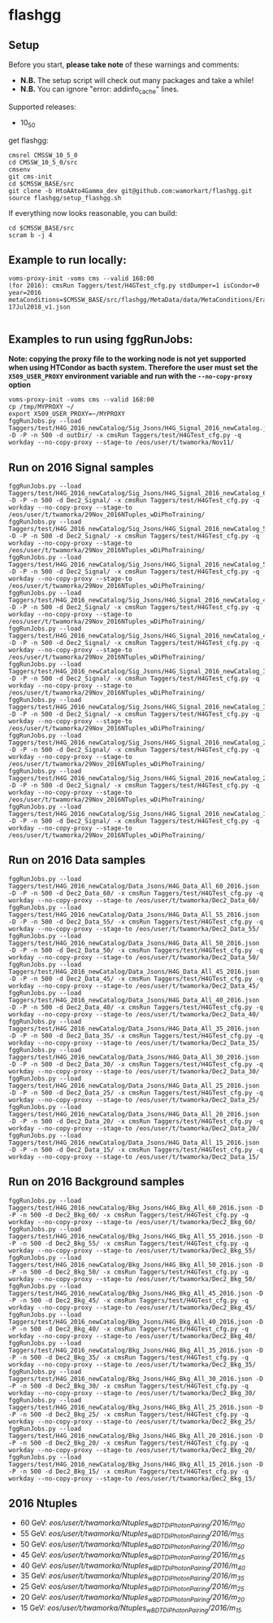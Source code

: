 * flashgg
** Setup
   Before you start, **please take note** of these warnings and comments:
   - **N.B.** The setup script will check out many packages and take a while!
   - **N.B.** You can ignore "error: addinfo_cache" lines.

   Supported releases:
   - 10_5_0

   get flashgg:
   #+BEGIN_EXAMPLE
   cmsrel CMSSW_10_5_0
   cd CMSSW_10_5_0/src
   cmsenv
   git cms-init
   cd $CMSSW_BASE/src
   git clone -b HtoAAto4Gamma_dev git@github.com:wamorkart/flashgg.git
   source flashgg/setup_flashgg.sh
   #+END_EXAMPLE

   If everything now looks reasonable, you can build:
   #+BEGIN_EXAMPLE
   cd $CMSSW_BASE/src
   scram b -j 4
   #+END_EXAMPLE

** Example to run locally:

  #+BEGIN_EXAMPLE
  voms-proxy-init -voms cms --valid 168:00
  (for 2016): cmsRun Taggers/test/H4GTest_cfg.py stdDumper=1 isCondor=0 year=2016 metaConditions=$CMSSW_BASE/src/flashgg/MetaData/data/MetaConditions/Era2016_RR-17Jul2018_v1.json

  #+END_EXAMPLE

** Examples to run using fggRunJobs:
   *Note: copying the proxy file to the working node is not yet supported when using HTCondor as bacth system. Therefore the user must set*
   *the =X509_USER_PROXY= environment variable and run with the =--no-copy-proxy= option*
   #+BEGIN_EXAMPLE
   voms-proxy-init -voms cms --valid 168:00
   cp /tmp/MYPROXY ~/
   export X509_USER_PROXY=~/MYPROXY
   fggRunJobs.py --load Taggers/test/H4G_2016_newCatalog/Sig_Jsons/H4G_Signal_2016_newCatalog.json -D -P -n 500 -d outDir/ -x cmsRun Taggers/test/H4GTest_cfg.py -q workday --no-copy-proxy --stage-to /eos/user/t/twamorka/Nov11/
   #+END_EXAMPLE

** Run on 2016 Signal samples
   #+BEGIN_EXAMPLE
   fggRunJobs.py --load Taggers/test/H4G_2016_newCatalog/Sig_Jsons/H4G_Signal_2016_newCatalog_60.json -D -P -n 500 -d Dec2_Signal/ -x cmsRun Taggers/test/H4GTest_cfg.py -q workday --no-copy-proxy --stage-to /eos/user/t/twamorka/29Nov_2016NTuples_wDiPhoTraining/
   fggRunJobs.py --load Taggers/test/H4G_2016_newCatalog/Sig_Jsons/H4G_Signal_2016_newCatalog_55.json -D -P -n 500 -d Dec2_Signal/ -x cmsRun Taggers/test/H4GTest_cfg.py -q workday --no-copy-proxy --stage-to /eos/user/t/twamorka/29Nov_2016NTuples_wDiPhoTraining/
   fggRunJobs.py --load Taggers/test/H4G_2016_newCatalog/Sig_Jsons/H4G_Signal_2016_newCatalog_50.json -D -P -n 500 -d Dec2_Signal/ -x cmsRun Taggers/test/H4GTest_cfg.py -q workday --no-copy-proxy --stage-to /eos/user/t/twamorka/29Nov_2016NTuples_wDiPhoTraining/
   fggRunJobs.py --load Taggers/test/H4G_2016_newCatalog/Sig_Jsons/H4G_Signal_2016_newCatalog_45.json -D -P -n 500 -d Dec2_Signal/ -x cmsRun Taggers/test/H4GTest_cfg.py -q workday --no-copy-proxy --stage-to /eos/user/t/twamorka/29Nov_2016NTuples_wDiPhoTraining/
   fggRunJobs.py --load Taggers/test/H4G_2016_newCatalog/Sig_Jsons/H4G_Signal_2016_newCatalog_40.json -D -P -n 500 -d Dec2_Signal/ -x cmsRun Taggers/test/H4GTest_cfg.py -q workday --no-copy-proxy --stage-to /eos/user/t/twamorka/29Nov_2016NTuples_wDiPhoTraining/
   fggRunJobs.py --load Taggers/test/H4G_2016_newCatalog/Sig_Jsons/H4G_Signal_2016_newCatalog_35.json -D -P -n 500 -d Dec2_Signal/ -x cmsRun Taggers/test/H4GTest_cfg.py -q workday --no-copy-proxy --stage-to /eos/user/t/twamorka/29Nov_2016NTuples_wDiPhoTraining/
   fggRunJobs.py --load Taggers/test/H4G_2016_newCatalog/Sig_Jsons/H4G_Signal_2016_newCatalog_30.json -D -P -n 500 -d Dec2_Signal/ -x cmsRun Taggers/test/H4GTest_cfg.py -q workday --no-copy-proxy --stage-to /eos/user/t/twamorka/29Nov_2016NTuples_wDiPhoTraining/
   fggRunJobs.py --load Taggers/test/H4G_2016_newCatalog/Sig_Jsons/H4G_Signal_2016_newCatalog_25.json -D -P -n 500 -d Dec2_Signal/ -x cmsRun Taggers/test/H4GTest_cfg.py -q workday --no-copy-proxy --stage-to /eos/user/t/twamorka/29Nov_2016NTuples_wDiPhoTraining/
   fggRunJobs.py --load Taggers/test/H4G_2016_newCatalog/Sig_Jsons/H4G_Signal_2016_newCatalog_20.json -D -P -n 500 -d Dec2_Signal/ -x cmsRun Taggers/test/H4GTest_cfg.py -q workday --no-copy-proxy --stage-to /eos/user/t/twamorka/29Nov_2016NTuples_wDiPhoTraining/
   fggRunJobs.py --load Taggers/test/H4G_2016_newCatalog/Sig_Jsons/H4G_Signal_2016_newCatalog_15.json -D -P -n 500 -d Dec2_Signal/ -x cmsRun Taggers/test/H4GTest_cfg.py -q workday --no-copy-proxy --stage-to /eos/user/t/twamorka/29Nov_2016NTuples_wDiPhoTraining/
   #+END_EXAMPLE

** Run on 2016 Data samples
   #+BEGIN_EXAMPLE
   fggRunJobs.py --load Taggers/test/H4G_2016_newCatalog/Data_Jsons/H4G_Data_All_60_2016.json -D -P -n 500 -d Dec2_Data_60/ -x cmsRun Taggers/test/H4GTest_cfg.py -q workday --no-copy-proxy --stage-to /eos/user/t/twamorka/Dec2_Data_60/
   fggRunJobs.py --load Taggers/test/H4G_2016_newCatalog/Data_Jsons/H4G_Data_All_55_2016.json -D -P -n 500 -d Dec2_Data_55/ -x cmsRun Taggers/test/H4GTest_cfg.py -q workday --no-copy-proxy --stage-to /eos/user/t/twamorka/Dec2_Data_55/
   fggRunJobs.py --load Taggers/test/H4G_2016_newCatalog/Data_Jsons/H4G_Data_All_50_2016.json -D -P -n 500 -d Dec2_Data_50/ -x cmsRun Taggers/test/H4GTest_cfg.py -q workday --no-copy-proxy --stage-to /eos/user/t/twamorka/Dec2_Data_50/
   fggRunJobs.py --load Taggers/test/H4G_2016_newCatalog/Data_Jsons/H4G_Data_All_45_2016.json -D -P -n 500 -d Dec2_Data_45/ -x cmsRun Taggers/test/H4GTest_cfg.py -q workday --no-copy-proxy --stage-to /eos/user/t/twamorka/Dec2_Data_45/
   fggRunJobs.py --load Taggers/test/H4G_2016_newCatalog/Data_Jsons/H4G_Data_All_40_2016.json -D -P -n 500 -d Dec2_Data_40/ -x cmsRun Taggers/test/H4GTest_cfg.py -q workday --no-copy-proxy --stage-to /eos/user/t/twamorka/Dec2_Data_40/
   fggRunJobs.py --load Taggers/test/H4G_2016_newCatalog/Data_Jsons/H4G_Data_All_35_2016.json -D -P -n 500 -d Dec2_Data_35/ -x cmsRun Taggers/test/H4GTest_cfg.py -q workday --no-copy-proxy --stage-to /eos/user/t/twamorka/Dec2_Data_35/
   fggRunJobs.py --load Taggers/test/H4G_2016_newCatalog/Data_Jsons/H4G_Data_All_30_2016.json -D -P -n 500 -d Dec2_Data_30/ -x cmsRun Taggers/test/H4GTest_cfg.py -q workday --no-copy-proxy --stage-to /eos/user/t/twamorka/Dec2_Data_30/
   fggRunJobs.py --load Taggers/test/H4G_2016_newCatalog/Data_Jsons/H4G_Data_All_25_2016.json -D -P -n 500 -d Dec2_Data_25/ -x cmsRun Taggers/test/H4GTest_cfg.py -q workday --no-copy-proxy --stage-to /eos/user/t/twamorka/Dec2_Data_25/
   fggRunJobs.py --load Taggers/test/H4G_2016_newCatalog/Data_Jsons/H4G_Data_All_20_2016.json -D -P -n 500 -d Dec2_Data_20/ -x cmsRun Taggers/test/H4GTest_cfg.py -q workday --no-copy-proxy --stage-to /eos/user/t/twamorka/Dec2_Data_20/
   fggRunJobs.py --load Taggers/test/H4G_2016_newCatalog/Data_Jsons/H4G_Data_All_15_2016.json -D -P -n 500 -d Dec2_Data_15/ -x cmsRun Taggers/test/H4GTest_cfg.py -q workday --no-copy-proxy --stage-to /eos/user/t/twamorka/Dec2_Data_15/
   #+END_EXAMPLE

** Run on 2016 Background samples
  #+BEGIN_EXAMPLE
  fggRunJobs.py --load Taggers/test/H4G_2016_newCatalog/Bkg_Jsons/H4G_Bkg_All_60_2016.json -D -P -n 500 -d Dec2_Bkg_60/ -x cmsRun Taggers/test/H4GTest_cfg.py -q workday --no-copy-proxy --stage-to /eos/user/t/twamorka/Dec2_Bkg_60/
  fggRunJobs.py --load Taggers/test/H4G_2016_newCatalog/Bkg_Jsons/H4G_Bkg_All_55_2016.json -D -P -n 500 -d Dec2_Bkg_55/ -x cmsRun Taggers/test/H4GTest_cfg.py -q workday --no-copy-proxy --stage-to /eos/user/t/twamorka/Dec2_Bkg_55/
  fggRunJobs.py --load Taggers/test/H4G_2016_newCatalog/Bkg_Jsons/H4G_Bkg_All_50_2016.json -D -P -n 500 -d Dec2_Bkg_50/ -x cmsRun Taggers/test/H4GTest_cfg.py -q workday --no-copy-proxy --stage-to /eos/user/t/twamorka/Dec2_Bkg_50/
  fggRunJobs.py --load Taggers/test/H4G_2016_newCatalog/Bkg_Jsons/H4G_Bkg_All_45_2016.json -D -P -n 500 -d Dec2_Bkg_45/ -x cmsRun Taggers/test/H4GTest_cfg.py -q workday --no-copy-proxy --stage-to /eos/user/t/twamorka/Dec2_Bkg_45/
  fggRunJobs.py --load Taggers/test/H4G_2016_newCatalog/Bkg_Jsons/H4G_Bkg_All_40_2016.json -D -P -n 500 -d Dec2_Bkg_40/ -x cmsRun Taggers/test/H4GTest_cfg.py -q workday --no-copy-proxy --stage-to /eos/user/t/twamorka/Dec2_Bkg_40/
  fggRunJobs.py --load Taggers/test/H4G_2016_newCatalog/Bkg_Jsons/H4G_Bkg_All_35_2016.json -D -P -n 500 -d Dec2_Bkg_35/ -x cmsRun Taggers/test/H4GTest_cfg.py -q workday --no-copy-proxy --stage-to /eos/user/t/twamorka/Dec2_Bkg_35/
  fggRunJobs.py --load Taggers/test/H4G_2016_newCatalog/Bkg_Jsons/H4G_Bkg_All_30_2016.json -D -P -n 500 -d Dec2_Bkg_30/ -x cmsRun Taggers/test/H4GTest_cfg.py -q workday --no-copy-proxy --stage-to /eos/user/t/twamorka/Dec2_Bkg_30/
  fggRunJobs.py --load Taggers/test/H4G_2016_newCatalog/Bkg_Jsons/H4G_Bkg_All_25_2016.json -D -P -n 500 -d Dec2_Bkg_25/ -x cmsRun Taggers/test/H4GTest_cfg.py -q workday --no-copy-proxy --stage-to /eos/user/t/twamorka/Dec2_Bkg_25/
  fggRunJobs.py --load Taggers/test/H4G_2016_newCatalog/Bkg_Jsons/H4G_Bkg_All_20_2016.json -D -P -n 500 -d Dec2_Bkg_20/ -x cmsRun Taggers/test/H4GTest_cfg.py -q workday --no-copy-proxy --stage-to /eos/user/t/twamorka/Dec2_Bkg_20/
  fggRunJobs.py --load Taggers/test/H4G_2016_newCatalog/Bkg_Jsons/H4G_Bkg_All_15_2016.json -D -P -n 500 -d Dec2_Bkg_15/ -x cmsRun Taggers/test/H4GTest_cfg.py -q workday --no-copy-proxy --stage-to /eos/user/t/twamorka/Dec2_Bkg_15/
  #+END_EXAMPLE

** 2016 Ntuples
   - 60 GeV: /eos/user/t/twamorka/Ntuples_wBDTDiPhotonPairing/2016/m_60/
   - 55 GeV: /eos/user/t/twamorka/Ntuples_wBDTDiPhotonPairing/2016/m_55/
   - 50 GeV: /eos/user/t/twamorka/Ntuples_wBDTDiPhotonPairing/2016/m_50/
   - 45 GeV: /eos/user/t/twamorka/Ntuples_wBDTDiPhotonPairing/2016/m_45/
   - 40 GeV: /eos/user/t/twamorka/Ntuples_wBDTDiPhotonPairing/2016/m_40/
   - 35 GeV: /eos/user/t/twamorka/Ntuples_wBDTDiPhotonPairing/2016/m_35/
   - 25 GeV: /eos/user/t/twamorka/Ntuples_wBDTDiPhotonPairing/2016/m_25/
   - 20 GeV: /eos/user/t/twamorka/Ntuples_wBDTDiPhotonPairing/2016/m_20/
   - 15 GeV: /eos/user/t/twamorka/Ntuples_wBDTDiPhotonPairing/2016/m_15/
